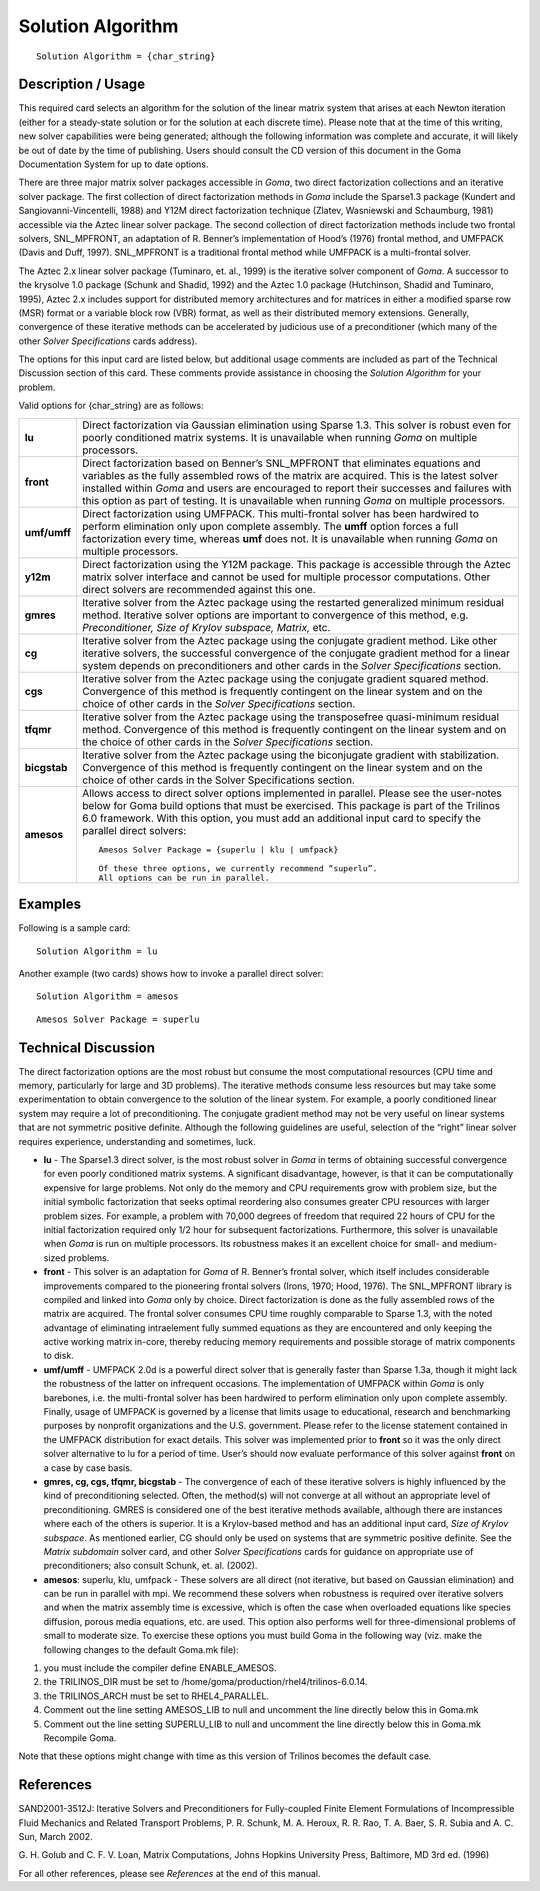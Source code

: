 **********************
**Solution Algorithm**
**********************

::

	Solution Algorithm = {char_string}

-----------------------
**Description / Usage**
-----------------------

This required card selects an algorithm for the solution of the linear matrix system that
arises at each Newton iteration (either for a steady-state solution or for the solution at
each discrete time). Please note that at the time of this writing, new solver capabilities
were being generated; although the following information was complete and accurate,
it will likely be out of date by the time of publishing. Users should consult the CD
version of this document in the Goma Documentation System for up to date options.

There are three major matrix solver packages accessible in *Goma*, two direct
factorization collections and an iterative solver package. The first collection of direct
factorization methods in *Goma* include the Sparse1.3 package (Kundert and
Sangiovanni-Vincentelli, 1988) and Y12M direct factorization technique (Zlatev,
Wasniewski and Schaumburg, 1981) accessible via the Aztec linear solver package.
The second collection of direct factorization methods include two frontal solvers,
SNL_MPFRONT, an adaptation of R. Benner’s implementation of Hood’s (1976)
frontal method, and UMFPACK (Davis and Duff, 1997). SNL_MPFRONT is a
traditional frontal method while UMFPACK is a multi-frontal solver.

The Aztec 2.x linear solver package (Tuminaro, et. al., 1999) is the iterative solver
component of *Goma*. A successor to the krysolve 1.0 package (Schunk and Shadid,
1992) and the Aztec 1.0 package (Hutchinson, Shadid and Tuminaro, 1995), Aztec 2.x
includes support for distributed memory architectures and for matrices in either a
modified sparse row (MSR) format or a variable block row (VBR) format, as well as
their distributed memory extensions. Generally, convergence of these iterative methods can be accelerated by judicious use of a preconditioner (which many of the other *Solver
Specifications* cards address).

The options for this input card are listed below, but additional usage comments are
included as part of the Technical Discussion section of this card. These comments
provide assistance in choosing the *Solution Algorithm* for your problem.

Valid options for {char_string} are as follows:

===========================  ===================================================================
**lu**                       Direct factorization via Gaussian elimination using Sparse
                             1.3. This solver is robust even for poorly conditioned matrix
                             systems. It is unavailable when running *Goma* on multiple
                             processors.
**front**                    Direct factorization based on Benner’s SNL_MPFRONT
                             that eliminates equations and variables as the fully
                             assembled rows of the matrix are acquired. This is the latest
                             solver installed within *Goma* and users are encouraged to
                             report their successes and failures with this option as part of
                             testing. It is unavailable when running *Goma* on multiple 
                             processors.
**umf/umff**                 Direct factorization using UMFPACK. This multi-frontal
                             solver has been hardwired to perform elimination only upon
                             complete assembly. The **umff** option forces a full
                             factorization every time, whereas **umf** does not. It is
                             unavailable when running *Goma* on multiple processors.
**y12m**                     Direct factorization using the Y12M package. This package
                             is accessible through the Aztec matrix solver interface and
                             cannot be used for multiple processor computations. Other
                             direct solvers are recommended against this one.
**gmres**                    Iterative solver from the Aztec package using the restarted
                             generalized minimum residual method. Iterative solver
                             options are important to convergence of this method, e.g.
                             *Preconditioner, Size of Krylov subspace, Matrix,* etc.
**cg**                       Iterative solver from the Aztec package using the conjugate
                             gradient method. Like other iterative solvers, the successful
                             convergence of the conjugate gradient method for a linear
                             system depends on preconditioners and other cards in the
                             *Solver Specifications* section.
**cgs**                      Iterative solver from the Aztec package using the conjugate
                             gradient squared method. Convergence of this method is
                             frequently contingent on the linear system and on the choice
                             of other cards in the *Solver Specifications* section.
**tfqmr**                    Iterative solver from the Aztec package using the transposefree
                             quasi-minimum residual method. Convergence of this
                             method is frequently contingent on the linear system and on
                             the choice of other cards in the *Solver Specifications*
                             section.
**bicgstab**                 Iterative solver from the Aztec package using the
                             biconjugate gradient with stabilization. Convergence of this
                             method is frequently contingent on the linear system and on
                             the choice of other cards in the Solver Specifications
                             section.
**amesos**                   Allows access to direct solver options implemented in
                             parallel. Please see the user-notes below for Goma build
                             options that must be exercised. This package is part of the
                             Trilinos 6.0 framework. With this option, you must add an
                             additional input card to specify the parallel direct solvers:
                             ::

							  Amesos Solver Package = {superlu | klu | umfpack}

							  Of these three options, we currently recommend “superlu”.
							  All options can be run in parallel.

===========================  ===================================================================

------------
**Examples**
------------

Following is a sample card:
::

	Solution Algorithm = lu

Another example (two cards) shows how to invoke a parallel direct solver:
::

	Solution Algorithm = amesos

::

	Amesos Solver Package = superlu

-------------------------
**Technical Discussion**
-------------------------

The direct factorization options are the most robust but consume the most
computational resources (CPU time and memory, particularly for large and 3D
problems). The iterative methods consume less resources but may take some
experimentation to obtain convergence to the solution of the linear system. For
example, a poorly conditioned linear system may require a lot of preconditioning. The
conjugate gradient method may not be very useful on linear systems that are not symmetric 
positive definite. Although the following guidelines are useful, selection of
the “right” linear solver requires experience, understanding and sometimes, luck.

* **lu** - The Sparse1.3 direct solver, is the most robust solver in *Goma* in terms of
  obtaining successful convergence for even poorly conditioned matrix systems. A significant 
  disadvantage, however, is that it can be computationally expensive for
  large problems. Not only do the memory and CPU requirements grow with
  problem size, but the initial symbolic factorization that seeks optimal reordering
  also consumes greater CPU resources with larger problem sizes. For example, a
  problem with 70,000 degrees of freedom that required 22 hours of CPU for the
  initial factorization required only 1/2 hour for subsequent factorizations.
  Furthermore, this solver is unavailable when *Goma* is run on multiple processors.
  Its robustness makes it an excellent choice for small- and medium-sized problems.

* **front** - This solver is an adaptation for *Goma* of R. Benner’s frontal solver, which
  itself includes considerable improvements compared to the pioneering frontal
  solvers (Irons, 1970; Hood, 1976). The SNL_MPFRONT library is compiled and linked into *Goma* 
  only by choice. Direct factorization is done as the fully
  assembled rows of the matrix are acquired. The frontal solver consumes CPU time
  roughly comparable to Sparse 1.3, with the noted advantage of eliminating intraelement
  fully summed equations as they are encountered and only keeping the
  active working matrix in-core, thereby reducing memory requirements and
  possible storage of matrix components to disk.

* **umf/umff** - UMFPACK 2.0d is a powerful direct solver that is generally faster
  than Sparse 1.3a, though it might lack the robustness of the latter on infrequent
  occasions. The implementation of UMFPACK within *Goma* is only barebones, i.e.
  the multi-frontal solver has been hardwired to perform elimination only upon
  complete assembly. Finally, usage of UMFPACK is governed by a license that limits usage to 
  educational, research and benchmarking purposes by nonprofit
  organizations and the U.S. government. Please refer to the license statement
  contained in the UMFPACK distribution for exact details. This solver was
  implemented prior to **front** so it was the only direct solver alternative to lu for a
  period of time. User’s should now evaluate performance of this solver against **front** on a case by case basis.

* **gmres, cg, cgs, tfqmr, bicgstab** - The convergence of each of these iterative
  solvers is highly influenced by the kind of preconditioning selected. Often, the
  method(s) will not converge at all without an appropriate level of preconditioning.
  GMRES is considered one of the best iterative methods available, although there
  are instances where each of the others is superior. It is a Krylov-based method and has an 
  additional input card, *Size of Krylov subspace*. As mentioned earlier, CG
  should only be used on systems that are symmetric positive definite. See the *Matrix 
  subdomain* 
  solver card, and other *Solver Specifications* cards for guidance
  on appropriate use of preconditioners; also consult Schunk, et. al. (2002).

* **amesos**: superlu, klu, umfpack - These solvers are all direct (not iterative, but
  based on Gaussian elimination) and can be run in parallel with mpi. We
  recommend these solvers when robustness is required over iterative solvers and
  when the matrix assembly time is excessive, which is often the case when
  overloaded equations like species diffusion, porous media equations, etc. are used.
  This option also performs well for three-dimensional problems of small to
  moderate size. To exercise these options you must build Goma in the following
  way (viz. make the following changes to the default Goma.mk file):

1. you must include the compiler define ENABLE_AMESOS.

2. the TRILINOS_DIR must be set to /home/goma/production/rhel4/trilinos-6.0.14.

3. the TRILINOS_ARCH must be set to RHEL4_PARALLEL.

4. Comment out the line setting AMESOS_LIB to null and uncomment the line directly below this in Goma.mk

5. Comment out the line setting SUPERLU_LIB to null and uncomment the line directly below this in Goma.mk Recompile Goma.

Note that these options might change with time as this version of Trilinos becomes the default case.



--------------
**References**
--------------

SAND2001-3512J: Iterative Solvers and Preconditioners for Fully-coupled Finite
Element Formulations of Incompressible Fluid Mechanics and Related Transport
Problems, P. R. Schunk, M. A. Heroux, R. R. Rao, T. A. Baer, S. R. Subia and A. C.
Sun, March 2002.

G. H. Golub and C. F. V. Loan, Matrix Computations, Johns Hopkins University Press,
Baltimore, MD 3rd ed. (1996)

For all other references, please see *References* at the end of this manual.